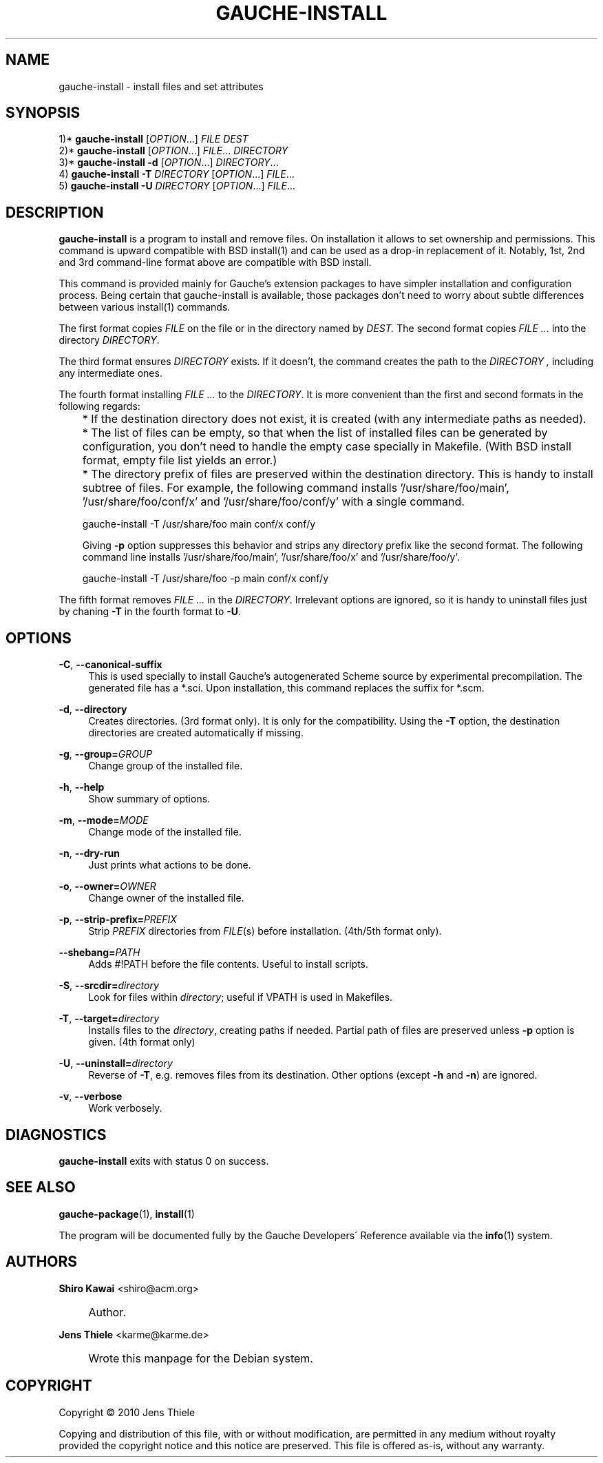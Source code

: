 .\" -*-nroff-*-
.TH "GAUCHE\-INSTALL" "1" "" "Gauche 0.9.13_pre2" "Gauche Commands"
.\" disable hyphenation
.nh
.\" disable justification (adjust text to left margin only)
.ad l
.SH "NAME"
gauche-install \- install files and set attributes
.SH "SYNOPSIS"
  1)* \fBgauche\-install\fR [\fB\fIOPTION\fR\fR...] \fB\fIFILE\fR\fR \fB\fIDEST\fR\fR
  2)* \fBgauche\-install\fR [\fB\fIOPTION\fR\fR...] \fB\fIFILE\fR\fR... \fB\fIDIRECTORY\fR\fR
  3)* \fBgauche\-install\fR \fB\-d\fR [\fB\fIOPTION\fR\fR...] \fB\fIDIRECTORY\fR\fR...
  4)  \fBgauche\-install\fR \fB\-T\fR \fIDIRECTORY\fR [\fB\fIOPTION\fR\fR...] \fB\fIFILE\fR\fR...
  5)  \fBgauche\-install\fR \fB\-U\fR \fIDIRECTORY\fR [\fB\fIOPTION\fR\fR...] \fB\fIFILE\fR\fR...
.SH "DESCRIPTION"
.PP
\fBgauche\-install\fR
is a program to install and remove files\&.
On installation it allows to set ownership and permissions\&.
This command is upward compatible with BSD install(1) and can be
used as a drop-in replacement of it.   Notably,
1st, 2nd and 3rd command-line format above are compatible with BSD install.
.PP
This command is provided mainly for Gauche's extension packages
to have simpler installation and configuration process.   Being certain
that gauche\-install is available, those packages don't need to
worry about subtle differences between various install(1) commands.
.PP
The first format copies
.I FILE
on the file or in the directory named by
.I DEST\&.
The second format copies
.I FILE ...
into the directory
.IR DIRECTORY .
.PP
The third format ensures
.I DIRECTORY
exists.  If it doesn't, the command creates the path to the
.I DIRECTORY ,
including any intermediate ones.
.PP
The fourth format installing
.I FILE ...
to the
.IR DIRECTORY .
It is more convenient than the first and second formats in
the following regards:
.IP "" 3
* If the destination directory does not exist, it is created
(with any intermediate paths as needed).
.IP "" 3
* The list of files can be empty, so that when the list of
installed files can be generated by configuration, you don't
need to handle the empty case specially in Makefile.
(With BSD install format, empty file list yields an error.)
.IP "" 3
* The directory prefix of files are preserved within the
destination directory.  This is handy to install subtree of files.
For example, the following command installs '/usr/share/foo/main',
\&'/usr/share/foo/conf/x' and '/usr/share/foo/conf/y' with a
single command.

  gauche-install -T /usr/share/foo main conf/x conf/y

Giving \fB\-p\fR option suppresses this behavior and
strips any directory prefix like the second format.  The
following command line installs '/usr/share/foo/main',
\&'/usr/share/foo/x' and '/usr/share/foo/y'.

  gauche-install -T /usr/share/foo -p main conf/x conf/y
.PP
The fifth format removes
.I FILE ...
in the
.IR DIRECTORY .
Irrelevant options are ignored, so it is handy to uninstall
files just by chaning \fB\-T\fR in the fourth format to \fB\-U\fR.
.SH "OPTIONS"
.PP
\fB\-C\fR, \fB\-\-canonical\-suffix\fR
.RS 4
This is used specially to install Gauche's autogenerated
Scheme source by experimental precompilation.  The generated file
has a *\&.sci.  Upon installation, this command replaces the suffix
for *\&.scm\&.
.RE
.PP
\fB\-d\fR, \fB\-\-directory\fR
.RS 4
Creates directories\&. (3rd format only)\&.  It is only for the compatibility.
Using the \fB\-T\fR option, the destination directories are created
automatically if missing.
.RE
.PP
\fB\-g\fR, \fB\-\-group=\fR\fIGROUP\fR
.RS 4
Change group of the installed file\&.
.RE
.PP
\fB\-h\fR, \fB\-\-help\fR
.RS 4
Show summary of options\&.
.RE
.PP
\fB\-m\fR, \fB\-\-mode=\fR\fIMODE\fR
.RS 4
Change mode of the installed file\&.
.RE
.PP
\fB\-n\fR, \fB\-\-dry\-run\fR
.RS 4
Just prints what actions to be done\&.
.RE
.PP
\fB\-o\fR, \fB\-\-owner=\fR\fIOWNER\fR
.RS 4
Change owner of the installed file\&.
.RE
.PP
\fB\-p\fR, \fB\-\-strip\-prefix=\fR\fIPREFIX\fR
.RS 4
Strip
\fIPREFIX\fR
directories from
\fIFILE\fR(s) before installation\&. (4th/5th format only)\&.
.RE
.PP
\fB\-\-shebang=\fR\fB\fIPATH\fR\fR
.RS 4
Adds #!PATH before the file contents\&. Useful to install scripts\&.
.RE
.PP
\fB\-S\fR, \fB\-\-srcdir=\fR\fB\fIdirectory\fR\fR
.RS 4
Look for files within \fIdirectory\fR; useful if VPATH is used
in Makefiles.
.RE
.PP
\fB\-T\fR, \fB\-\-target=\fR\fB\fIdirectory\fR\fR
.RS 4
Installs files to the
\fIdirectory\fR, creating paths if needed\&.
Partial path of files are preserved unless \fB\-p\fR option is given\&.
(4th format only)
.RE
.PP
\fB\-U\fR, \fB\-\-uninstall=\fR\fB\fIdirectory\fR\fR
.RS 4
Reverse of
\fB\-T\fR, e\&.g\&. removes files from its destination\&.
Other options (except \fB\-h\fR and \fB\-n\fR) are ignored.
.RE
.PP
\fB\-v\fR, \fB\-\-verbose\fR
.RS 4
Work verbosely\&.
.RE
.SH "DIAGNOSTICS"
.PP
\fBgauche\-install\fR
exits with status 0 on success\&.
.SH "SEE ALSO"
.PP
\fBgauche-package\fR(1),
\fBinstall\fR(1)
.PP
The program will be documented fully by the
Gauche Developers\' Reference
available via the
\fBinfo\fR(1)
system\&.
.SH "AUTHORS"
.PP
\fBShiro Kawai\fR <\&shiro@acm\&.org\&>
.sp -1n
.IP "" 4
Author.
.PP
\fBJens Thiele\fR <\&karme@karme\&.de\&>
.sp -1n
.IP "" 4
Wrote this manpage for the Debian system\&.
.SH "COPYRIGHT"
Copyright \(co 2010 Jens Thiele
.br
.PP
Copying and distribution of this file, with or without modification, are permitted in any medium without royalty provided the copyright notice and this notice are preserved\&. This file is offered as\-is, without any warranty\&.
.sp
